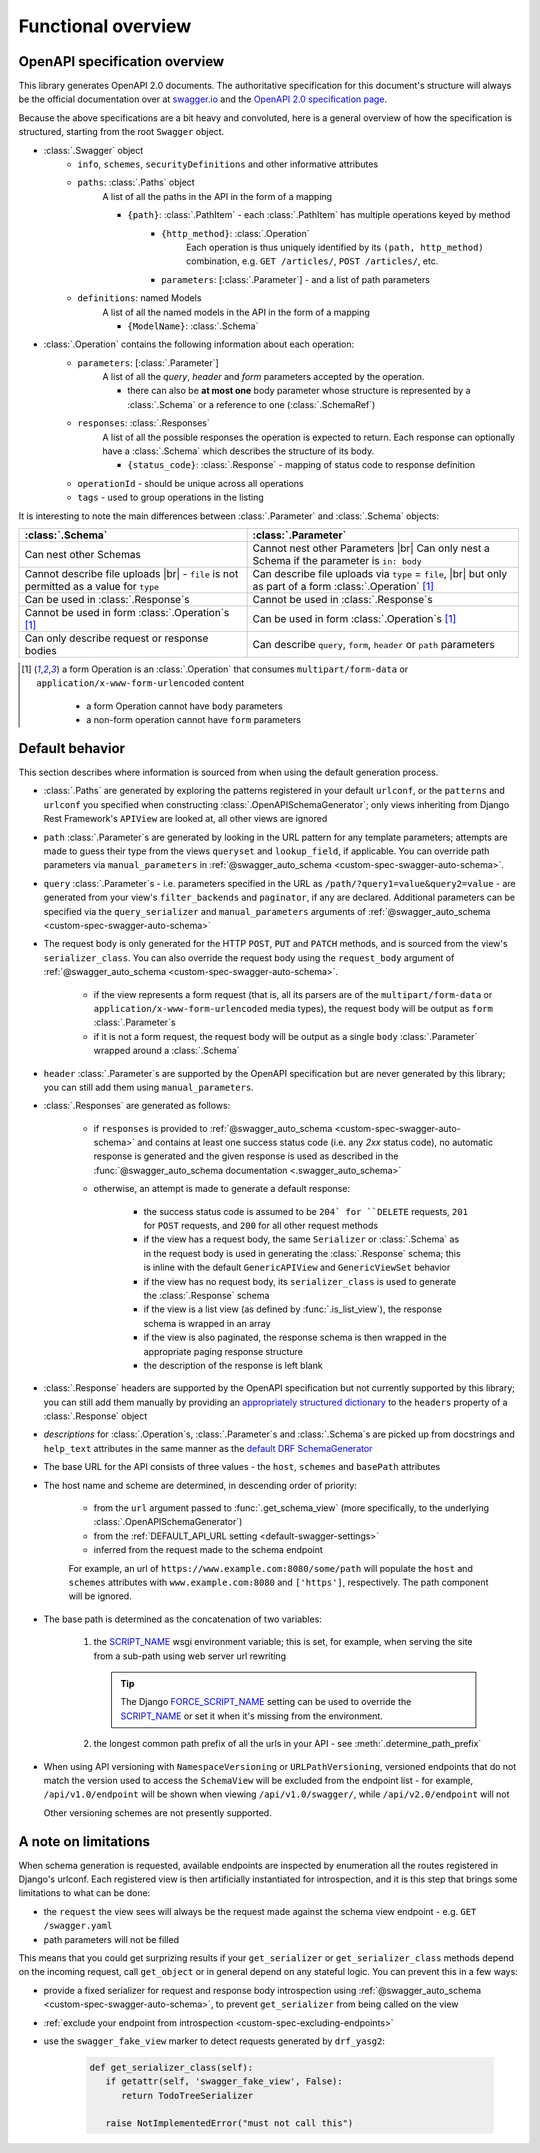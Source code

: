 .. |br| raw:: html

   <br />

**********************
Functional overview
**********************

------------------------------
OpenAPI specification overview
------------------------------

This library generates OpenAPI 2.0 documents. The authoritative specification for this document's structure will always
be the official documentation over at `swagger.io <https://swagger.io/>`__ and the `OpenAPI 2.0 specification
page <https://github.com/OAI/OpenAPI-Specification/blob/master/versions/2.0.md>`__.

Because the above specifications are a bit heavy and convoluted, here is a general overview of how the specification
is structured, starting from the root ``Swagger`` object.

* :class:`.Swagger` object
   + ``info``, ``schemes``, ``securityDefinitions`` and other informative attributes
   + ``paths``: :class:`.Paths` object
      A list of all the paths in the API in the form of a mapping

      - ``{path}``: :class:`.PathItem` - each :class:`.PathItem` has multiple operations keyed by method
         * ``{http_method}``: :class:`.Operation`
            Each operation is thus uniquely identified by its ``(path, http_method)`` combination,
            e.g. ``GET /articles/``, ``POST /articles/``, etc.
         * ``parameters``: [:class:`.Parameter`] - and a list of path parameters
   + ``definitions``: named Models
      A list of all the named models in the API in the form of a mapping

      - ``{ModelName}``: :class:`.Schema`

* :class:`.Operation` contains the following information about each operation:
   + ``parameters``: [:class:`.Parameter`]
      A list of all the *query*, *header* and *form* parameters accepted by the operation.

      - there can also be **at most one** body parameter whose structure is represented by a
        :class:`.Schema` or a reference to one (:class:`.SchemaRef`)
   + ``responses``: :class:`.Responses`
      A list of all the possible responses the operation is expected to return. Each response can optionally have a
      :class:`.Schema` which describes the structure of its body.

      - ``{status_code}``: :class:`.Response` - mapping of status code to response definition

   + ``operationId`` - should be unique across all operations
   + ``tags`` - used to group operations in the listing

It is interesting to note the main differences between :class:`.Parameter` and :class:`.Schema` objects:

+----------------------------------------------------------+-----------------------------------------------------------+
| :class:`.Schema`                                         | :class:`.Parameter`                                       |
+==========================================================+===========================================================+
| Can nest other Schemas                                   | Cannot nest other Parameters |br|                         |
|                                                          | Can only nest a Schema if the parameter is ``in: body``   |
+----------------------------------------------------------+-----------------------------------------------------------+
| Cannot describe file uploads |br|                        | Can describe file uploads via ``type`` = ``file``, |br|   |
| - ``file`` is not permitted as a value for ``type``      | but only as part of a form :class:`.Operation` [#formop]_ |
+----------------------------------------------------------+-----------------------------------------------------------+
| Can be used in :class:`.Response`\ s                     | Cannot be used in :class:`.Response`\ s                   |
+----------------------------------------------------------+-----------------------------------------------------------+
| Cannot be used in form :class:`.Operation`\ s [#formop]_ | Can be used in form :class:`.Operation`\ s [#formop]_     |
+----------------------------------------------------------+-----------------------------------------------------------+
| Can only describe request or response bodies             | Can describe ``query``, ``form``, ``header`` or ``path``  |
|                                                          | parameters                                                |
+----------------------------------------------------------+-----------------------------------------------------------+

.. [#formop] a form Operation is an :class:`.Operation` that consumes ``multipart/form-data`` or
   ``application/x-www-form-urlencoded`` content

      * a form Operation cannot have ``body`` parameters
      * a non-form operation cannot have ``form`` parameters

----------------
Default behavior
----------------

This section describes where information is sourced from when using the default generation process.

* :class:`.Paths` are generated by exploring the patterns registered in your default ``urlconf``, or the ``patterns``
  and ``urlconf`` you specified when constructing :class:`.OpenAPISchemaGenerator`; only views inheriting from Django
  Rest Framework's ``APIView`` are looked at, all other views are ignored
* ``path`` :class:`.Parameter`\ s are generated by looking in the URL pattern for any template parameters; attempts are
  made to guess their type from the views ``queryset`` and ``lookup_field``, if applicable. You can override path
  parameters via ``manual_parameters`` in :ref:`@swagger_auto_schema <custom-spec-swagger-auto-schema>`.
* ``query`` :class:`.Parameter`\ s - i.e. parameters specified in the URL as ``/path/?query1=value&query2=value`` -
  are generated from your view's ``filter_backends`` and ``paginator``, if any are declared. Additional parameters can
  be specified via the ``query_serializer`` and ``manual_parameters`` arguments of
  :ref:`@swagger_auto_schema <custom-spec-swagger-auto-schema>`
* The request body is only generated for the HTTP ``POST``, ``PUT`` and ``PATCH`` methods, and is sourced from the
  view's ``serializer_class``. You can also override the request body using the ``request_body`` argument of
  :ref:`@swagger_auto_schema <custom-spec-swagger-auto-schema>`.

   - if the view represents a form request (that is, all its parsers are of the ``multipart/form-data`` or
     ``application/x-www-form-urlencoded`` media types), the request body will be output as ``form``
     :class:`.Parameter`\ s
   - if it is not a form request, the request body will be output as a single ``body`` :class:`.Parameter` wrapped
     around a :class:`.Schema`

* ``header`` :class:`.Parameter`\ s are supported by the OpenAPI specification but are never generated by this library;
  you can still add them using ``manual_parameters``.
* :class:`.Responses` are generated as follows:

   + if ``responses`` is provided to :ref:`@swagger_auto_schema <custom-spec-swagger-auto-schema>` and contains at least
     one success status code (i.e. any `2xx` status code), no automatic response is generated and the given response
     is used as described in the :func:`@swagger_auto_schema documentation <.swagger_auto_schema>`
   + otherwise, an attempt is made to generate a default response:

      - the success status code is assumed to be ``204` for ``DELETE`` requests, ``201`` for ``POST`` requests, and
        ``200`` for all other request methods
      - if the view has a request body, the same ``Serializer`` or :class:`.Schema` as in the request body is used
        in generating the :class:`.Response` schema; this is inline with the default ``GenericAPIView`` and
        ``GenericViewSet`` behavior
      - if the view has no request body, its ``serializer_class`` is used to generate the :class:`.Response` schema
      - if the view is a list view (as defined by :func:`.is_list_view`), the response schema is wrapped in an array
      - if the view is also paginated, the response schema is then wrapped in the appropriate paging response structure
      - the description of the response is left blank

* :class:`.Response` headers are supported by the OpenAPI specification but not currently supported by this library;
  you can still add them manually by providing an `appropriately structured dictionary
  <https://github.com/OAI/OpenAPI-Specification/blob/master/versions/2.0.md#headersObject>`_
  to the ``headers`` property of a :class:`.Response` object
* *descriptions* for :class:`.Operation`\ s, :class:`.Parameter`\ s and :class:`.Schema`\ s are picked up from
  docstrings and ``help_text`` attributes in the same manner as the `default DRF SchemaGenerator
  <http://www.django-rest-framework.org/api-guide/schemas/#schemas-as-documentation>`_
* .. _custom-spec-base-url:

  The base URL for the API consists of three values - the ``host``, ``schemes`` and ``basePath`` attributes
* The host name and scheme are determined, in descending order of priority:

   + from the ``url`` argument passed to :func:`.get_schema_view` (more specifically, to the underlying
     :class:`.OpenAPISchemaGenerator`)
   + from the :ref:`DEFAULT_API_URL setting <default-swagger-settings>`
   + inferred from the request made to the schema endpoint

   For example, an url of ``https://www.example.com:8080/some/path`` will populate the ``host`` and ``schemes``
   attributes with ``www.example.com:8080`` and ``['https']``, respectively. The path component will be ignored.
* The base path is determined as the concatenation of two variables:

   #. the `SCRIPT_NAME`_ wsgi environment variable; this is set, for example, when serving the site from a
      sub-path using web server url rewriting

      .. Tip::

         The Django `FORCE_SCRIPT_NAME`_ setting can be used to override the `SCRIPT_NAME`_ or set it when it's
         missing from the environment.

   #. the longest common path prefix of all the urls in your API - see :meth:`.determine_path_prefix`

* When using API versioning with ``NamespaceVersioning`` or ``URLPathVersioning``, versioned endpoints that do not
  match the version used to access the ``SchemaView`` will be excluded from the endpoint list - for example,
  ``/api/v1.0/endpoint`` will be shown when viewing ``/api/v1.0/swagger/``, while ``/api/v2.0/endpoint`` will not

  Other versioning schemes are not presently supported.

---------------------
A note on limitations
---------------------

When schema generation is requested, available endpoints are inspected by enumeration all the routes registered in
Django's urlconf. Each registered view is then artificially instantiated for introspection, and it is this step that
brings some limitations to what can be done:

* the ``request`` the view sees will always be the request made against the schema view endpoint
  - e.g. ``GET /swagger.yaml``
* path parameters will not be filled

This means that you could get surprizing results if your ``get_serializer`` or ``get_serializer_class`` methods
depend on the incoming request, call ``get_object`` or in general depend on any stateful logic. You can prevent this
in a few ways:

* provide a fixed serializer for request and response body introspection using
  :ref:`@swagger_auto_schema <custom-spec-swagger-auto-schema>`, to prevent ``get_serializer`` from being called on
  the view
* :ref:`exclude your endpoint from introspection <custom-spec-excluding-endpoints>`
* use the ``swagger_fake_view`` marker to detect requests generated by ``drf_yasg2``:

   .. code-block:: python

     def get_serializer_class(self):
        if getattr(self, 'swagger_fake_view', False):
           return TodoTreeSerializer

        raise NotImplementedError("must not call this")

.. _SCRIPT_NAME: https://www.python.org/dev/peps/pep-0333/#environ-variables
.. _FORCE_SCRIPT_NAME: https://docs.djangoproject.com/en/2.0/ref/settings/#force-script-name

